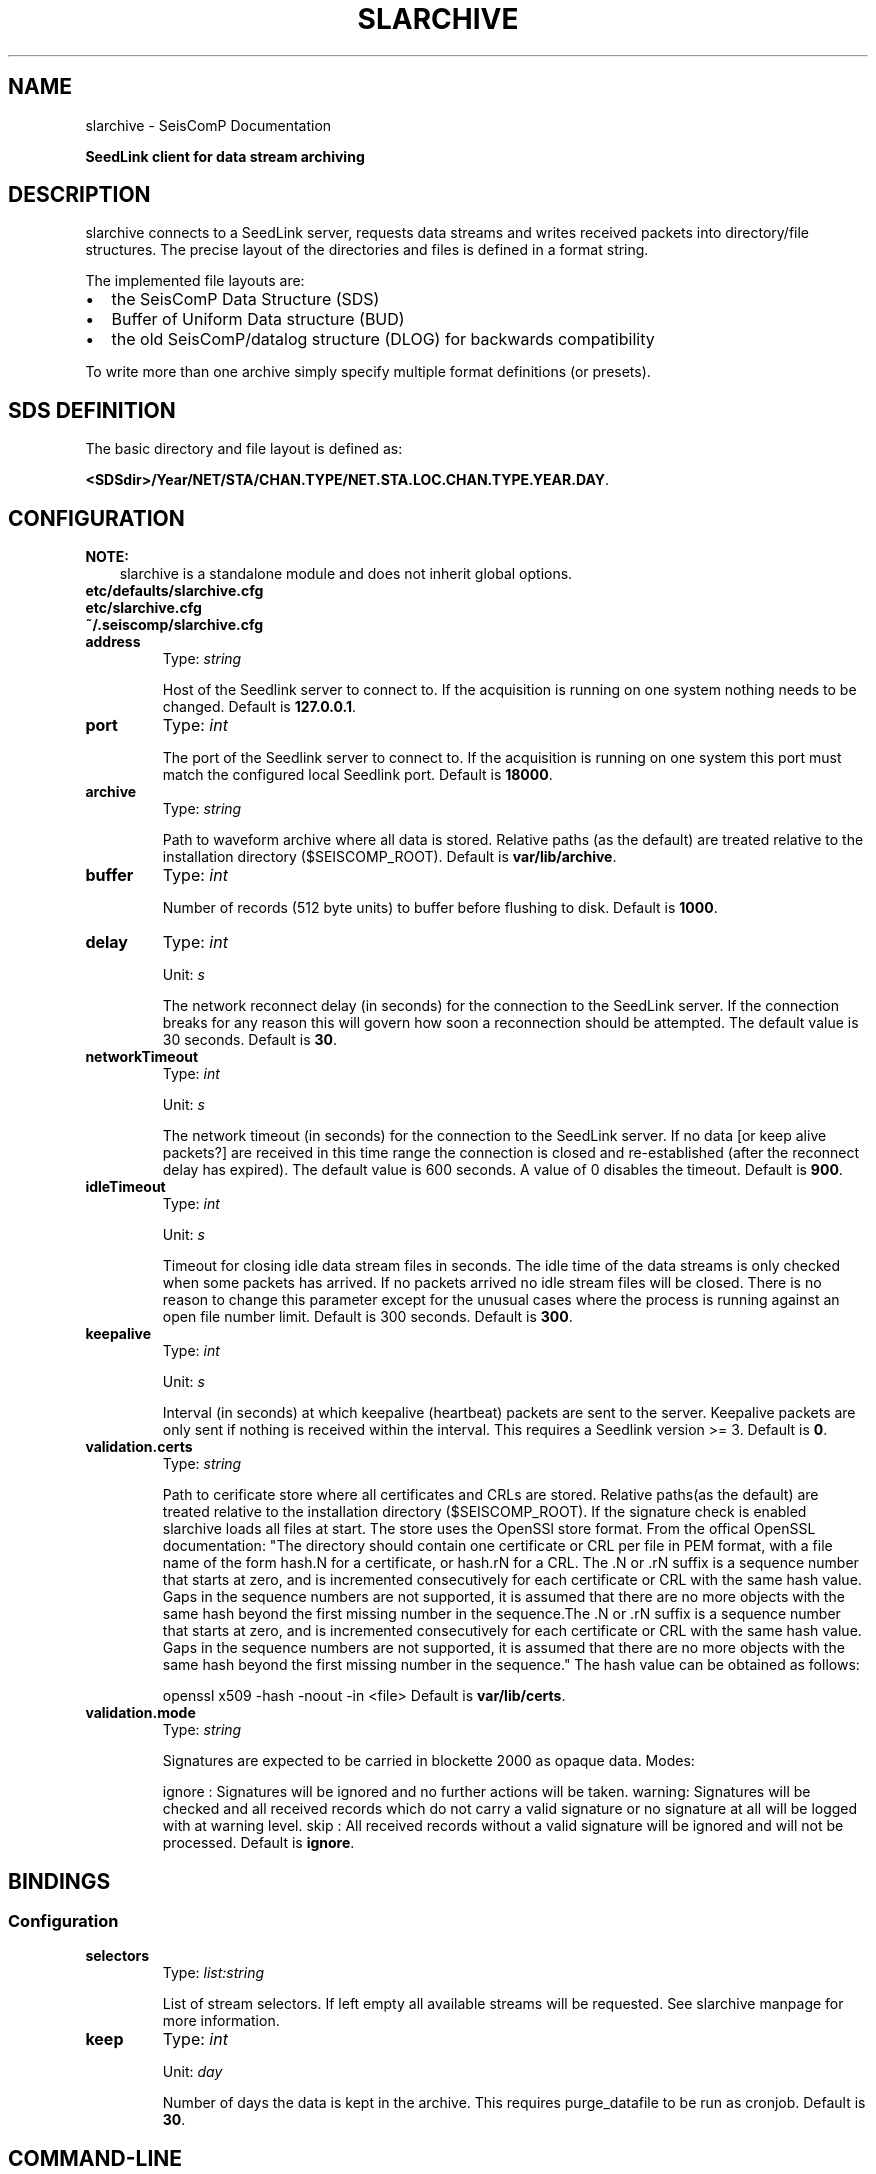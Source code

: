 .\" Man page generated from reStructuredText.
.
.TH "SLARCHIVE" "1" "Jun 04, 2021" "4.6.0" "SeisComP"
.SH NAME
slarchive \- SeisComP Documentation
.
.nr rst2man-indent-level 0
.
.de1 rstReportMargin
\\$1 \\n[an-margin]
level \\n[rst2man-indent-level]
level margin: \\n[rst2man-indent\\n[rst2man-indent-level]]
-
\\n[rst2man-indent0]
\\n[rst2man-indent1]
\\n[rst2man-indent2]
..
.de1 INDENT
.\" .rstReportMargin pre:
. RS \\$1
. nr rst2man-indent\\n[rst2man-indent-level] \\n[an-margin]
. nr rst2man-indent-level +1
.\" .rstReportMargin post:
..
.de UNINDENT
. RE
.\" indent \\n[an-margin]
.\" old: \\n[rst2man-indent\\n[rst2man-indent-level]]
.nr rst2man-indent-level -1
.\" new: \\n[rst2man-indent\\n[rst2man-indent-level]]
.in \\n[rst2man-indent\\n[rst2man-indent-level]]u
..
.sp
\fBSeedLink client for data stream archiving\fP
.SH DESCRIPTION
.sp
slarchive connects to a SeedLink server, requests data streams and writes received
packets into directory/file structures. The precise layout of the directories and
files is defined in a format string.
.sp
The implemented file layouts are:
.INDENT 0.0
.IP \(bu 2
the SeisComP Data Structure (SDS)
.IP \(bu 2
Buffer of Uniform Data structure (BUD)
.IP \(bu 2
the old SeisComP/datalog structure (DLOG) for backwards compatibility
.UNINDENT
.sp
To write more than one archive simply specify multiple format definitions (or presets).
.SH SDS DEFINITION
.sp
The basic directory and file layout is defined as:
.sp
\fB<SDSdir>/Year/NET/STA/CHAN.TYPE/NET.STA.LOC.CHAN.TYPE.YEAR.DAY\fP\&.
.TS
center;
|l|l|.
_
T{
Field
T}	T{
Description
T}
_
T{
SDSdir
T}	T{
Arbitrary base directory
T}
_
T{
YEAR
T}	T{
4 digit YEAR
T}
_
T{
NET
T}	T{
Network code/identifier, 1\-8 characters,
no spaces
T}
_
T{
STA
T}	T{
Station code/identifier, 1\-8 characters,
no spaces
T}
_
T{
CHAN
T}	T{
Channel code/identifier, 1\-8 characters,
no spaces
T}
_
T{
TYPE
T}	T{
1 character, indicating the data type,
provided types are:
.nf
\fBD\fP Waveform data
\fBE\fP Detection data
\fBL\fP Log data
\fBT\fP Timing data
\fBC\fP Calibration data
\fBR\fP Response data
\fBO\fP Opaque data
.fi
T}
_
T{
LOC
T}	T{
Location identifier, 1\-8 characters,
no spaces
T}
_
T{
DAY
T}	T{
3 digit day of year, padded with zeros
T}
_
.TE
.SH CONFIGURATION
.sp
\fBNOTE:\fP
.INDENT 0.0
.INDENT 3.5
slarchive is a standalone module and does not inherit global options\&.
.UNINDENT
.UNINDENT
.nf
\fBetc/defaults/slarchive.cfg\fP
\fBetc/slarchive.cfg\fP
\fB~/.seiscomp/slarchive.cfg\fP
.fi
.sp
.INDENT 0.0
.TP
.B address
Type: \fIstring\fP
.sp
Host of the Seedlink server to connect to. If the acquisition
is running on one system nothing needs to be changed.
Default is \fB127.0.0.1\fP\&.
.UNINDENT
.INDENT 0.0
.TP
.B port
Type: \fIint\fP
.sp
The port of the Seedlink server to connect to. If the acquisition
is running on one system this port must match the configured
local Seedlink port.
Default is \fB18000\fP\&.
.UNINDENT
.INDENT 0.0
.TP
.B archive
Type: \fIstring\fP
.sp
Path to waveform archive where all data is stored. Relative paths
(as the default) are treated relative to the installation
directory ($SEISCOMP_ROOT).
Default is \fBvar/lib/archive\fP\&.
.UNINDENT
.INDENT 0.0
.TP
.B buffer
Type: \fIint\fP
.sp
Number of records (512 byte units) to buffer before flushing to
disk.
Default is \fB1000\fP\&.
.UNINDENT
.INDENT 0.0
.TP
.B delay
Type: \fIint\fP
.sp
Unit: \fIs\fP
.sp
The network reconnect delay (in seconds) for the connection
to the SeedLink server. If the connection breaks for any
reason this will govern how soon a reconnection should be
attempted. The default value is 30 seconds.
Default is \fB30\fP\&.
.UNINDENT
.INDENT 0.0
.TP
.B networkTimeout
Type: \fIint\fP
.sp
Unit: \fIs\fP
.sp
The network timeout (in seconds) for the connection to the
SeedLink server. If no data [or keep alive packets?] are received
in this time range the connection is closed and re\-established
(after the reconnect delay has expired). The default value is
600 seconds. A value of 0 disables the timeout.
Default is \fB900\fP\&.
.UNINDENT
.INDENT 0.0
.TP
.B idleTimeout
Type: \fIint\fP
.sp
Unit: \fIs\fP
.sp
Timeout for closing idle data stream files in seconds. The idle
time of the data streams is only checked when some packets has
arrived. If no packets arrived no idle stream files will be
closed. There is no reason to change this parameter except for
the unusual cases where the process is running against an open
file number limit. Default is 300 seconds.
Default is \fB300\fP\&.
.UNINDENT
.INDENT 0.0
.TP
.B keepalive
Type: \fIint\fP
.sp
Unit: \fIs\fP
.sp
Interval (in seconds) at which keepalive (heartbeat) packets
are sent to the server. Keepalive packets are only sent if
nothing is received within the interval. This requires a
Seedlink version >= 3.
Default is \fB0\fP\&.
.UNINDENT
.INDENT 0.0
.TP
.B validation.certs
Type: \fIstring\fP
.sp
Path to cerificate store where all certificates and CRLs are stored. Relative
paths(as the default) are treated relative to the installation
directory ($SEISCOMP_ROOT).
If the signature check is enabled slarchive loads all files at start. The store
uses the OpenSSl store format. From the offical OpenSSL documentation:
"The directory should contain one certificate or CRL per file in PEM format,
with a file name of the form hash.N for a certificate, or hash.rN for a CRL.
The .N or .rN suffix is a sequence number that starts at zero, and is incremented
consecutively for each certificate or CRL with the same hash value. Gaps in the
sequence numbers are not supported, it is assumed that there are no more objects
with the same hash beyond the first missing number in the sequence.The .N or .rN suffix
is a sequence number that starts at zero, and is incremented consecutively for
each certificate or CRL with the same hash value. Gaps in the sequence numbers
are not supported, it is assumed that there are no more objects with the same
hash beyond the first missing number in the sequence."
The hash value can be obtained as follows:
.sp
openssl x509 \-hash \-noout \-in <file>
Default is \fBvar/lib/certs\fP\&.
.UNINDENT
.INDENT 0.0
.TP
.B validation.mode
Type: \fIstring\fP
.sp
Signatures are expected to be carried in blockette 2000
as opaque data. Modes:
.sp
ignore : Signatures will be ignored and no further actions
will be taken.
warning: Signatures will be checked and all received records
which do not carry a valid signature or no signature
at all will be logged with at warning level.
skip   : All received records without a valid signature
will be ignored and will not be processed.
Default is \fBignore\fP\&.
.UNINDENT
.SH BINDINGS
.SS Configuration
.INDENT 0.0
.TP
.B selectors
Type: \fIlist:string\fP
.sp
List of stream selectors. If left empty all available
streams will be requested. See slarchive manpage for
more information.
.UNINDENT
.INDENT 0.0
.TP
.B keep
Type: \fIint\fP
.sp
Unit: \fIday\fP
.sp
Number of days the data is kept in the archive. This
requires purge_datafile to be run as cronjob.
Default is \fB30\fP\&.
.UNINDENT
.SH COMMAND-LINE
.sp
\fBslarchive [OPTION]... [host][:][port]\fP
.sp
Address ([host][:][port]) is a required argument. It specifies the address
of the SeedLink server in host:port format. Either the host, port or both
can be omitted. If host is omitted then localhost is assumed,
i.e. \(aq:18000\(aq implies \(aqlocalhost:18000\(aq. If the port is omitted
then 18000 is assumed, i.e. \(aqlocalhost\(aq implies \(aqlocalhost:18000\(aq.
If only \(aq:\(aq is specified \(aqlocalhost:18000\(aq is assumed.
.INDENT 0.0
.TP
.B \-V
Print program version and exit.
.UNINDENT
.INDENT 0.0
.TP
.B \-h
Print program usage and exit.
.UNINDENT
.INDENT 0.0
.TP
.B \-v
Be more verbose. This flag can be used multiple times ("\-v \-v" or "\-vv")
for more verbosity. One flag: report basic handshaking (link configuration) details and
briefly report each packet received. Two flags: report the details of the handshaking,
each packet received and detailed connection diagnostics.
.UNINDENT
.INDENT 0.0
.TP
.B \-p
Print details of received Mini\-SEED data records. This flag can be used multiple times
("\-p \-p" or "\-pp") for more detail. One flag: a single summary line
for each data packet received. Two flags: details of the Mini\-SEED data records received,
including information from fixed header and 100/1000/1001 blockettes.
.UNINDENT
.INDENT 0.0
.TP
.B \-nd delay
The network reconnect delay (in seconds) for the connection to the SeedLink server.
If the connection breaks for any reason this will govern how soon a reconnection should
be attempted. The default value is 30 seconds.
.UNINDENT
.INDENT 0.0
.TP
.B \-nt timeout
The network timeout (in seconds) for the connection to the SeedLink server. If no data
[or keep alive packets?] are received in this time range the connection is closed and
re\-established (after the reconnect delay has expired). The default value is 600 seconds.
A value of 0 disables the timeout.
.UNINDENT
.INDENT 0.0
.TP
.B \-k keepalive
Interval (in seconds) at which keepalive (heartbeat) packets are sent to the server.
Keepalive packets are only sent if nothing is received within the interval. Requires SeedLink
version >= 3.
.UNINDENT
.INDENT 0.0
.TP
.B \-x statefile[:interval]
During client shutdown the last received sequence numbers and time stamps (start times)
for each data stream will be saved in this file. If this file exists upon startup the information
will be used to resume the data streams from the point at which they were stopped. In this way the
client can be stopped and started without data loss, assuming the data are still available on the
server. If an interval is specified the state will be saved every interval in that packets are
received. Otherwise the state will be saved only on normal program termination.
.UNINDENT
.INDENT 0.0
.TP
.B \-i timeout
Timeout for closing idle data stream files in seconds. The idle time of the data streams is
only checked when some packets has arrived. If no packets arrived no idle stream files will be
closed. There is no reason to change this parameter except for the unusual cases where the
process is running against an open file number limit. Default is 300 seconds.
.UNINDENT
.INDENT 0.0
.TP
.B \-d
Configure the connection in "dial\-up" mode. The remote server will close the connection when
it has sent all of the data in its buffers for the selected data streams. This is opposed to
the normal behavior of waiting indefinitely for data.
.UNINDENT
.INDENT 0.0
.TP
.B \-b
Configure the connection in "batch" mode.
.UNINDENT
.INDENT 0.0
.TP
.B \-Fi[:overlap]
Future check initially. Check the last Mini\-SEED data record in an existing archive file
and do not write new data to that file if it is older than a certain overlap. The default
overlap limit is 2 seconds; the overlap can be specified by appending a colon and the desired
overlap limit in seconds to the option. If the overlap is exceeded an error message will be
logged once for each time the file is opened. This option makes sense only for archive formats
where each unique data stream is written to a unique file (e.g. SDS format). If a data stream
is closed due to timeout (see option \-i) the initial future check will be preformed when the
file is re\-opened.
.UNINDENT
.INDENT 0.0
.TP
.B \-Fc[:overlap]
Future check continuously. Available only for archive Mini\-SEED data records. Check if the
first sample of the record is older than the last sample of the previous record for a given
archive file, within a certain overlap. The default overlap limit is 2 seconds; the overlap
can be specified by appending a colon and the desired overlap limit in seconds to the option.
If the overlap is exceeded an error message will be logged once until either a non\-overlapping
packet is received or a new archive file is used. This option only makes sense for archive
formats where each unique data stream is written to a unique file (e.g. SDS format).
.UNINDENT
.INDENT 0.0
.TP
.B \-A format
If specified, all received packets (Mini\-SEED records) will be appended to a directory/file
structure defined by format. All directories implied in the format string will be created if
necessary. The option may be used multiple times to write received packets to multiple archives.
See the section "archiving data".
.UNINDENT
.INDENT 0.0
.TP
.B \-SDS path
If specified, all received packets (Mini\-SEED records) will be saved into a Simple Data
Structure (SDS) dir/file structure starting at the specified directory. This directory and
all subdirectories will be created if necessary. This option is a preset of the \(aq\-A\(aq option.
The SDS dir/file structure is:
.sp
<SDSdir>/<YEAR>/<NET>/<STA>/<CHAN.TYPE>/NET.STA.LOC.CHAN.TYPE.YEAR.DAY
.sp
Details are mentioned later on.
.UNINDENT
.INDENT 0.0
.TP
.B \-BUD path
If specified, all received waveform data packets (Mini\-SEED data records) will be saved into
a Buffer of Uniform Data (BUD) dir/file structure starting at the specified directory.
This directory and all subdirectories will be created if necessary. This option is a preset
of the \(aq\-A\(aq option. The BUD dir/file structure is:
.sp
<BUDdir>/<NET>/<STA>/STA.NET.LOC.CHAN.YEAR.DAY
.UNINDENT
.INDENT 0.0
.TP
.B \-DLOG DLOGdir
If specified, all received packets (Mini\-SEED data records) will be saved into an old style
SeisComP/datalog dir/file structure starting at the specified directory. This directory and
all subdirectories will be created if necessary. This option is a preset of the \(aq\-A\(aq option.
The DLOG dir/file structure is:
.sp
<DLOGdir>/<STA>/[LOC.]<CHAN>.<TYPE>/STA.NET.CHAN.TYPE.YEAR.DAY.HHMM
.UNINDENT
.INDENT 0.0
.TP
.B \-l streamfile
The given file contains a list of streams. This option implies multi\-station mode.
The format of the stream list file is given below in the section "stream list file".
.UNINDENT
.INDENT 0.0
.TP
.B \-s selectors
Defining default selectors. If no multi\-station data streams are configured these selectors
will be used for uni\-station mode. Otherwise these selectors will be used when no selectors
are specified for a given stream with the \(aq\-S\(aq or \(aq\-l\(aq options.
.UNINDENT
.INDENT 0.0
.TP
.B \-S stream[:selectors]
The connection will be configured in multi\-station mode with optional SeedLink selectors
for each station, see examples below. Stream should be provided in NET_STA format. If no
selectors are provided for a given stream, the default selectors will be used, if defined.
.sp
Requires SeedLink >= 2.5.
.UNINDENT
.INDENT 0.0
.TP
.B \-tw start:[end]
Specifying a time window for the data streams that is applied by the server. The format
for both times is year,month,day,hour,min,sec; for example: "2002,08,05,14,00:2002,08,05,14,15,00".
The end time is optional but the colon must be present. If no end time is specified the
server will send data indefinitely. This option will override any saved state information.
.sp
Warning: time windowing might be disabled on the remote server.
.sp
Requires SeedLink >= 3.
.UNINDENT
.SH AUTHOR
gempa GmbH, GFZ Potsdam
.SH COPYRIGHT
gempa GmbH, GFZ Potsdam
.\" Generated by docutils manpage writer.
.
